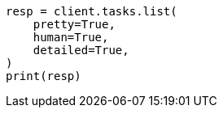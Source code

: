 // This file is autogenerated, DO NOT EDIT
// troubleshooting/common-issues/task-queue-backlog.asciidoc:73

[source, python]
----
resp = client.tasks.list(
    pretty=True,
    human=True,
    detailed=True,
)
print(resp)
----

